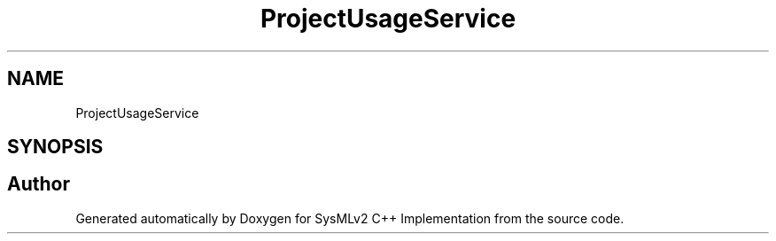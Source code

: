 .TH "ProjectUsageService" 3 "Version 1.0 Beta 2" "SysMLv2 C++ Implementation" \" -*- nroff -*-
.ad l
.nh
.SH NAME
ProjectUsageService
.SH SYNOPSIS
.br
.PP


.SH "Author"
.PP 
Generated automatically by Doxygen for SysMLv2 C++ Implementation from the source code\&.
